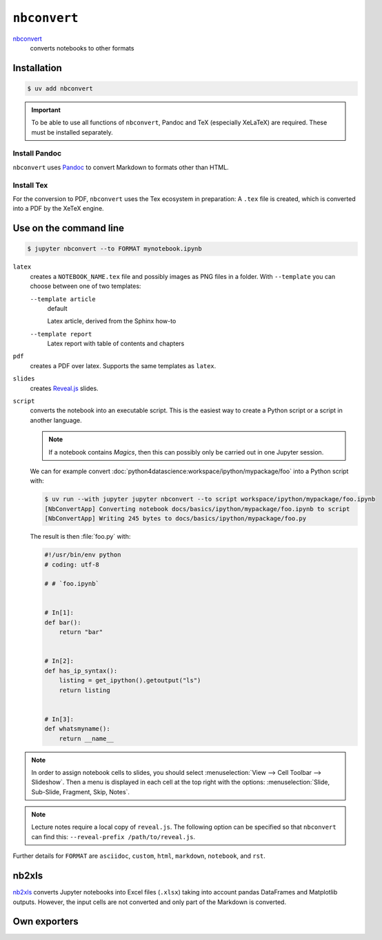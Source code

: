 ``nbconvert``
=============

`nbconvert <https://nbconvert.readthedocs.io/en/latest/>`_
    converts notebooks to other formats

Installation
------------

.. code-block:: console

    $ uv add nbconvert

.. important::
    To be able to use all functions of ``nbconvert``, Pandoc and TeX
    (especially XeLaTeX) are required. These must be installed separately.

Install Pandoc
~~~~~~~~~~~~~~

``nbconvert`` uses `Pandoc <https://pandoc.org/>`_  to convert Markdown to
formats other than HTML.

.. tab:: Debian/Ubuntu

    .. code-block:: console

        $ sudo apt install pandoc

.. tab:: macOS

    .. code-block:: console

        $ brew install pandoc

Install Tex
~~~~~~~~~~~

For the conversion to PDF, ``nbconvert`` uses the Tex ecosystem in preparation:
A ``.tex`` file is created, which is converted into a PDF by the XeTeX engine.

.. tab:: Debian/Ubuntu

    .. code-block:: console

        $ sudo apt install texlive-xetex

.. tab:: macOS

    .. code-block:: console

        $ eval "$(/usr/libexec/path_helper)"
        $ brew install --cask mactex

    .. seealso::

        `MacTeX <https://tug.org/mactex/>`_

Use on the command line
-----------------------

.. code-block:: console

    $ jupyter nbconvert --to FORMAT mynotebook.ipynb

``latex``
    creates a ``NOTEBOOK_NAME.tex`` file and possibly images as PNG files in a
    folder. With ``--template`` you can choose between one of two templates:

    ``--template article``
        default

        Latex article, derived from the Sphinx how-to

    ``--template report``
        Latex report with table of contents and chapters

``pdf``
    creates a PDF over latex. Supports the same templates as ``latex``.

``slides``
    creates `Reveal.js <https://revealjs.com/>`_ slides.

``script``
    converts the notebook into an executable script. This is the easiest way to
    create a Python script or a script in another language.

    .. note::
        If a notebook contains *Magics*, then this can possibly only be carried
        out in one Jupyter session.

    We can for example convert
    :doc:`python4datascience:workspace/ipython/mypackage/foo` into a Python
    script with:

    .. code-block:: console

        $ uv run --with jupyter jupyter nbconvert --to script workspace/ipython/mypackage/foo.ipynb
        [NbConvertApp] Converting notebook docs/basics/ipython/mypackage/foo.ipynb to script
        [NbConvertApp] Writing 245 bytes to docs/basics/ipython/mypackage/foo.py

    The result is then :file:`foo.py` with:

    .. code-block:: python

        #!/usr/bin/env python
        # coding: utf-8

        # # `foo.ipynb`


        # In[1]:
        def bar():
            return "bar"


        # In[2]:
        def has_ip_syntax():
            listing = get_ipython().getoutput("ls")
            return listing


        # In[3]:
        def whatsmyname():
            return __name__

.. note::
    In order to assign notebook cells to slides, you should select
    :menuselection:`View --> Cell Toolbar --> Slideshow`. Then a menu is
    displayed in each cell at the top right with the options:
    :menuselection:`Slide, Sub-Slide, Fragment, Skip, Notes`.

.. note::
    Lecture notes require a local copy of ``reveal.js``. The following option
    can be specified so that ``nbconvert`` can find this: ``--reveal-prefix
    /path/to/reveal.js``.

Further details for ``FORMAT`` are ``asciidoc``, ``custom``, ``html``,
``markdown``, ``notebook``, and ``rst``.

nb2xls
------

`nb2xls <https://github.com/ideonate/nb2xls>`_ converts Jupyter notebooks into
Excel files (``.xlsx``) taking into account pandas DataFrames and Matplotlib
outputs. However, the input cells are not converted and only part of the
Markdown is converted.

Own exporters
-------------

.. seealso::
    `Customizing exporters
    <https://nbconvert.readthedocs.io/en/latest/external_exporters.html>`_
    allows you to write your own exporters.
